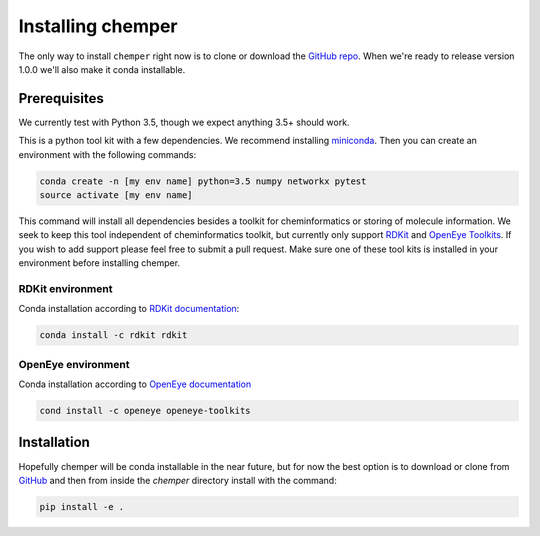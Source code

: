 Installing chemper
==================

The only way to install ``chemper`` right now is to clone or download
the `GitHub repo <https://github.com/Mobleylab/chemper/>`_.
When we're ready to release version 1.0.0 we'll also make it conda installable.

Prerequisites
-------------

We currently test with Python 3.5, though we expect anything 3.5+ should work.

This is a python tool kit with a few dependencies. We recommend installing
`miniconda <http://conda.pydata.org/miniconda.html>`_. Then you can create an
environment with the following commands:

.. code-block:: bash

    conda create -n [my env name] python=3.5 numpy networkx pytest
    source activate [my env name]

This command will install all dependencies besides a toolkit for cheminformatics or storing of molecule
information. We seek to keep this tool independent of cheminformatics toolkit, but currently only support
`RDKit <http://www.rdkit.org/docs/index.html>`_ and `OpenEye Toolkits <https://www.eyesopen.com/>`_.
If you wish to add support please feel free to submit a pull request.
Make sure one of these tool kits is installed in your environment before installing chemper.

RDKit environment
^^^^^^^^^^^^^^^^^

Conda installation according to `RDKit documentation <http://www.rdkit.org/docs/Install.html>`_:

.. code-block:: bash

    conda install -c rdkit rdkit

OpenEye environment
^^^^^^^^^^^^^^^^^^^

Conda installation according to `OpenEye documentation <https://docs.eyesopen.com/toolkits/python/quickstart-python/linuxosx.html>`_

.. code-block:: bash

    cond install -c openeye openeye-toolkits

Installation
------------

Hopefully chemper will be conda installable in the near future, but for now the best option
is to download or clone from `GitHub <https://github.com/Mobleylab/chemper/>`_
and then from inside the `chemper` directory install with the command:

.. code-block:: bash

    pip install -e .
